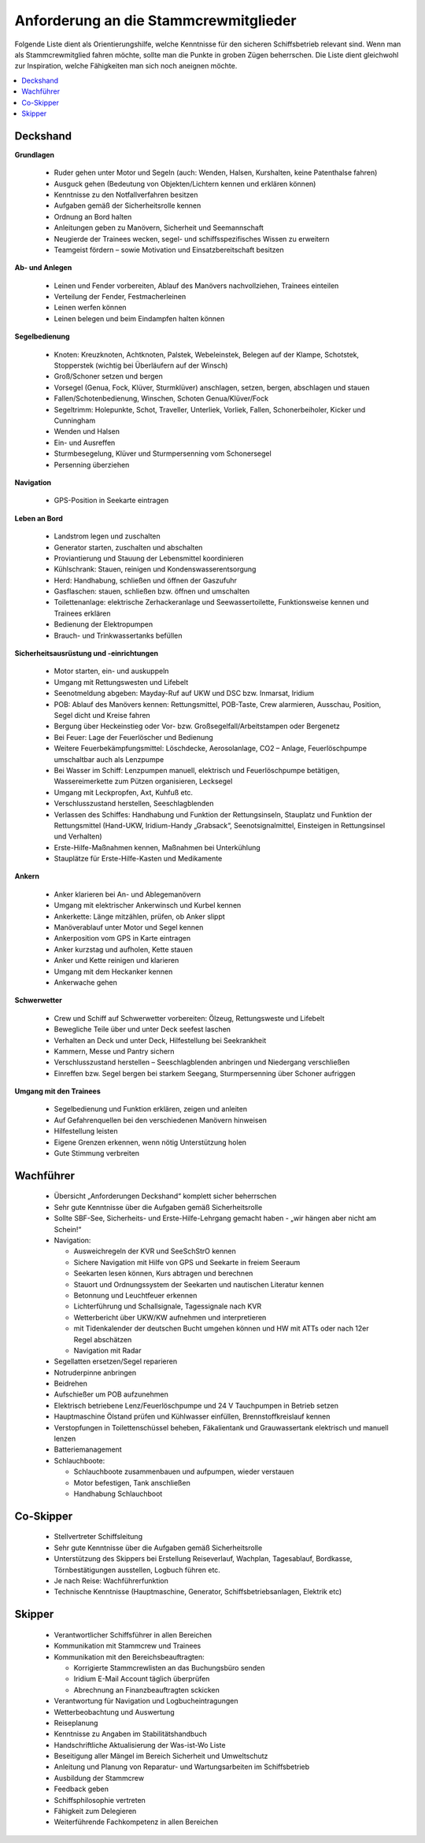 
--------------------------------------
Anforderung an die Stammcrewmitglieder
--------------------------------------

Folgende Liste dient als Orientierungshilfe, welche Kenntnisse für den sicheren Schiffsbetrieb relevant sind. Wenn man als Stammcrewmitglied fahren möchte, sollte man die Punkte in groben Zügen beherrschen. Die Liste dient gleichwohl zur Inspiration, welche Fähigkeiten man sich noch aneignen möchte.

.. contents::
   :local:

^^^^^^^^^
Deckshand
^^^^^^^^^

**Grundlagen**

  * Ruder gehen unter Motor und Segeln (auch: Wenden, Halsen, Kurshalten, keine Patenthalse fahren)
  * Ausguck gehen (Bedeutung von Objekten/Lichtern kennen und erklären können)
  * Kenntnisse zu den Notfallverfahren besitzen
  * Aufgaben gemäß der Sicherheitsrolle kennen
  * Ordnung an Bord halten
  * Anleitungen geben zu Manövern, Sicherheit und Seemannschaft
  * Neugierde der Trainees  wecken, segel- und schiffsspezifisches Wissen zu erweitern
  * Teamgeist fördern – sowie Motivation und Einsatzbereitschaft besitzen

**Ab- und Anlegen**

  * Leinen und Fender vorbereiten, Ablauf des Manövers nachvollziehen, Trainees einteilen
  * Verteilung der Fender, Festmacherleinen
  * Leinen werfen können
  * Leinen belegen und beim Eindampfen halten können

**Segelbedienung**

  * Knoten: Kreuzknoten, Achtknoten, Palstek, Webeleinstek, Belegen auf der Klampe, Schotstek, Stopperstek (wichtig bei Überläufern auf der Winsch)
  * Groß/Schoner setzen und bergen
  * Vorsegel (Genua, Fock, Klüver, Sturmklüver) anschlagen, setzen, bergen, abschlagen und stauen
  * Fallen/Schotenbedienung, Winschen, Schoten Genua/Klüver/Fock
  * Segeltrimm: Holepunkte, Schot, Traveller, Unterliek, Vorliek, Fallen, Schonerbeiholer, Kicker und Cunningham
  * Wenden und Halsen 
  * Ein- und Ausreffen
  * Sturmbesegelung, Klüver und Sturmpersenning vom Schonersegel
  * Persenning überziehen

**Navigation**

  * GPS-Position in Seekarte eintragen
  
**Leben an Bord**

  * Landstrom legen und zuschalten
  * Generator starten, zuschalten und abschalten
  * Proviantierung und Stauung der Lebensmittel koordinieren
  * Kühlschrank: Stauen, reinigen und Kondenswasserentsorgung
  * Herd: Handhabung, schließen und öffnen der Gaszufuhr
  * Gasflaschen: stauen, schließen bzw. öffnen und umschalten
  * Toilettenanlage: elektrische Zerhackeranlage und Seewassertoilette, Funktionsweise kennen und Trainees erklären
  * Bedienung der Elektropumpen
  * Brauch- und Trinkwassertanks befüllen
  
**Sicherheitsausrüstung und -einrichtungen**

  * Motor starten, ein- und auskuppeln
  * Umgang mit Rettungswesten und Lifebelt
  * Seenotmeldung abgeben: Mayday-Ruf auf UKW und DSC bzw. Inmarsat, Iridium
  * POB: Ablauf des Manövers kennen: Rettungsmittel, POB-Taste, Crew alarmieren, Ausschau, Position, Segel dicht und Kreise fahren
  * Bergung über Heckeinstieg oder Vor- bzw. Großsegelfall/Arbeitstampen oder Bergenetz
  * Bei Feuer: Lage der Feuerlöscher und Bedienung
  * Weitere Feuerbekämpfungsmittel: Löschdecke, Aerosolanlage, CO2 – Anlage, Feuerlöschpumpe umschaltbar auch als Lenzpumpe
  * Bei Wasser im Schiff: Lenzpumpen manuell, elektrisch und Feuerlöschpumpe betätigen, Wassereimerkette zum Pützen organisieren, Lecksegel
  * Umgang mit Leckpropfen, Axt, Kuhfuß etc.
  * Verschlusszustand herstellen, Seeschlagblenden
  * Verlassen des Schiffes: Handhabung und Funktion der Rettungsinseln, Stauplatz und Funktion der Rettungsmittel (Hand-UKW, Iridium-Handy „Grabsack“, Seenotsignalmittel, Einsteigen in Rettungsinsel und Verhalten)
  * Erste-Hilfe-Maßnahmen kennen, Maßnahmen bei Unterkühlung
  * Stauplätze für Erste-Hilfe-Kasten und Medikamente
  
**Ankern**

  * Anker klarieren bei An- und Ablegemanövern
  * Umgang mit elektrischer Ankerwinsch und Kurbel kennen
  * Ankerkette: Länge mitzählen, prüfen, ob Anker slippt
  * Manöverablauf unter Motor und Segel kennen
  * Ankerposition vom GPS in Karte eintragen
  * Anker kurzstag und aufholen, Kette stauen
  * Anker und Kette reinigen und klarieren
  * Umgang mit dem Heckanker kennen 
  * Ankerwache gehen
  
**Schwerwetter**

  * Crew und Schiff auf Schwerwetter vorbereiten: Ölzeug, Rettungsweste und Lifebelt
  * Bewegliche Teile über und unter Deck seefest laschen
  * Verhalten an Deck und unter Deck, Hilfestellung bei Seekrankheit
  * Kammern, Messe und Pantry sichern
  * Verschlusszustand herstellen – Seeschlagblenden anbringen und Niedergang verschließen
  * Einreffen bzw. Segel bergen bei starkem Seegang, Sturmpersenning über Schoner aufriggen
  
**Umgang mit den Trainees**

  * Segelbedienung und Funktion erklären, zeigen und anleiten
  * Auf Gefahrenquellen bei den verschiedenen Manövern hinweisen
  * Hilfestellung leisten
  * Eigene Grenzen erkennen, wenn nötig Unterstützung holen
  * Gute Stimmung verbreiten
  
^^^^^^^^^^
Wachführer
^^^^^^^^^^

  * Übersicht „Anforderungen Deckshand“ komplett sicher beherrschen
  * Sehr gute Kenntnisse über die Aufgaben gemäß Sicherheitsrolle 
  * Sollte SBF-See, Sicherheits- und Erste-Hilfe-Lehrgang gemacht haben - „wir hängen aber nicht am Schein!“
  * Navigation:
  
    * Ausweichregeln der KVR und SeeSchStrO kennen
    * Sichere Navigation mit Hilfe von GPS und Seekarte in freiem Seeraum
    * Seekarten lesen können, Kurs abtragen und berechnen
    * Stauort und Ordnungssystem der Seekarten und nautischen Literatur kennen
    * Betonnung und Leuchtfeuer erkennen
    * Lichterführung und Schallsignale, Tagessignale nach KVR
    * Wetterbericht über UKW/KW aufnehmen und interpretieren
    * mit Tidenkalender der deutschen Bucht umgehen können und HW mit ATTs oder nach 12er Regel abschätzen
    * Navigation mit Radar

  * Segellatten ersetzen/Segel reparieren
  * Notruderpinne anbringen
  * Beidrehen
  * Aufschießer um POB aufzunehmen
  * Elektrisch betriebene Lenz/Feuerlöschpumpe und 24 V Tauchpumpen in Betrieb setzen
  * Hauptmaschine Ölstand prüfen und Kühlwasser einfüllen, Brennstoffkreislauf kennen
  * Verstopfungen in Toilettenschüssel beheben, Fäkalientank und Grauwassertank elektrisch und manuell lenzen
  * Batteriemanagement
  * Schlauchboote:
  
    * Schlauchboote zusammenbauen und aufpumpen, wieder verstauen
    * Motor befestigen, Tank anschließen
    * Handhabung Schlauchboot


^^^^^^^^^^
Co-Skipper
^^^^^^^^^^

  * Stellvertreter Schiffsleitung
  * Sehr gute Kenntnisse über die Aufgaben gemäß Sicherheitsrolle
  * Unterstützung des Skippers bei Erstellung Reiseverlauf, Wachplan, Tagesablauf, Bordkasse, Törnbestätigungen ausstellen, Logbuch führen etc.
  * Je nach Reise: Wachführerfunktion
  * Technische Kenntnisse (Hauptmaschine, Generator, Schiffsbetriebsanlagen, Elektrik etc)


^^^^^^^
Skipper
^^^^^^^

  * Verantwortlicher Schiffsführer in allen Bereichen
  * Kommunikation mit Stammcrew und Trainees
  * Kommunikation mit den Bereichsbeauftragten:

    * Korrigierte Stammcrewlisten an das Buchungsbüro senden
    * Iridium E-Mail Account täglich überprüfen
    * Abrechnung an Finanzbeauftragten sckicken
    
  * Verantwortung für Navigation und Logbucheintragungen
  * Wetterbeobachtung und Auswertung
  * Reiseplanung
  * Kenntnisse zu Angaben im Stabilitätshandbuch
  * Handschriftliche Aktualisierung der Was-ist-Wo Liste
  * Beseitigung aller Mängel im Bereich Sicherheit und Umweltschutz
  * Anleitung und Planung von Reparatur- und Wartungsarbeiten im Schiffsbetrieb
  * Ausbildung der Stammcrew 
  * Feedback geben 
  * Schiffsphilosophie vertreten
  * Fähigkeit zum Delegieren
  * Weiterführende Fachkompetenz in allen Bereichen

